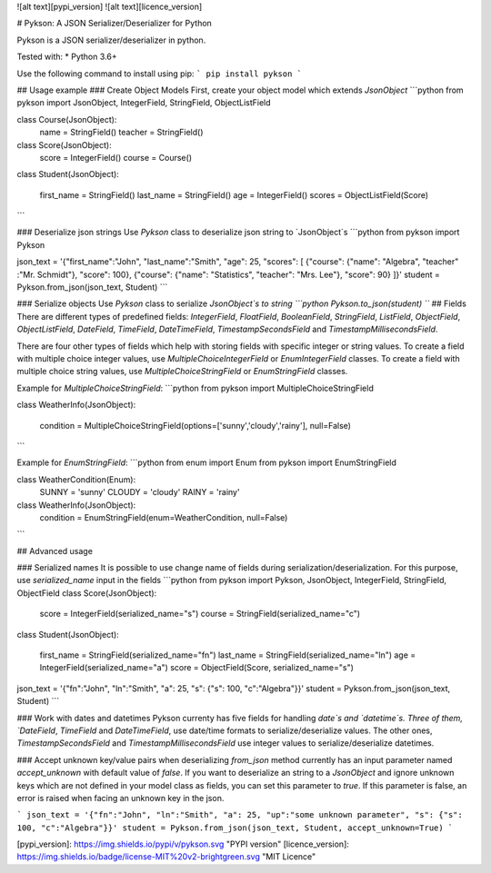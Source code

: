 ![alt text][pypi_version] ![alt text][licence_version]

# Pykson: A JSON Serializer/Deserializer for Python

Pykson is a JSON serializer/deserializer in python.

Tested with:
* Python 3.6+

Use the following command to install using pip:
```
pip install pykson
```

## Usage example
### Create Object Models
First, create your object model which extends `JsonObject`
```python
from pykson import JsonObject, IntegerField, StringField, ObjectListField


class Course(JsonObject):
    name = StringField()
    teacher = StringField()


class Score(JsonObject):
    score = IntegerField()
    course = Course()


class Student(JsonObject):

    first_name = StringField()
    last_name = StringField()
    age = IntegerField()
    scores = ObjectListField(Score)

```

### Deserialize json strings
Use `Pykson` class to deserialize json string to `JsonObject`s
```python
from pykson import Pykson

json_text = '{"first_name":"John", "last_name":"Smith", "age": 25, "scores": [ {"course": {"name": "Algebra", "teacher" :"Mr. Schmidt"}, "score": 100}, {"course": {"name": "Statistics", "teacher": "Mrs. Lee"}, "score": 90} ]}'
student = Pykson.from_json(json_text, Student)
```

### Serialize objects
Use `Pykson` class to serialize `JsonObject`s to string
```python
Pykson.to_json(student)
```
## Fields
There are different types of predefined fields: `IntegerField`, `FloatField`, `BooleanField`, `StringField`, `ListField`, `ObjectField`, `ObjectListField`, `DateField`, `TimeField`, `DateTimeField`, `TimestampSecondsField` and `TimestampMillisecondsField`.

There are four other types of fields which help with storing fields with specific integer or string values. To create a field with multiple choice integer values, use `MultipleChoiceIntegerField` or `EnumIntegerField` classes. To create a field with multiple choice string values, use `MultipleChoiceStringField` or `EnumStringField` classes.

Example for `MultipleChoiceStringField`:
```python
from pykson import MultipleChoiceStringField

class WeatherInfo(JsonObject):

  condition = MultipleChoiceStringField(options=['sunny','cloudy','rainy'], null=False)

```

Example for `EnumStringField`:
```python
from enum import Enum
from pykson import EnumStringField

class WeatherCondition(Enum):
  SUNNY = 'sunny'
  CLOUDY = 'cloudy'
  RAINY = 'rainy'


class WeatherInfo(JsonObject):
  condition = EnumStringField(enum=WeatherCondition, null=False)

```



## Advanced usage

### Serialized names
It is possible to use change name of fields during serialization/deserialization. For this purpose, use `serialized_name` input in the fields
```python
from pykson import Pykson, JsonObject, IntegerField, StringField, ObjectField
class Score(JsonObject):
    score = IntegerField(serialized_name="s")
    course = StringField(serialized_name="c")


class Student(JsonObject):

    first_name = StringField(serialized_name="fn")
    last_name = StringField(serialized_name="ln")
    age = IntegerField(serialized_name="a")
    score = ObjectField(Score, serialized_name="s")


json_text = '{"fn":"John", "ln":"Smith", "a": 25, "s": {"s": 100, "c":"Algebra"}}'
student = Pykson.from_json(json_text, Student)
```

### Work with dates and datetimes
Pykson currenty has five fields for handling `date`s and `datetime`s.
Three of them, `DateField`, `TimeField` and `DateTimeField`, use date/time formats to serialize/deserialize values. The other ones, `TimestampSecondsField` and `TimestampMillisecondsField` use integer values to serialize/deserialize datetimes.


### Accept unknown key/value pairs when deserializing
`from_json` method currently has an input parameter named `accept_unknown` with default value of `false`. If you want to deserialize an string to a `JsonObject` and ignore unknown keys which are not defined in your model class as fields, you can set this parameter to `true`. If this parameter is false, an error is raised when facing an unknown key in the json.

```
json_text = '{"fn":"John", "ln":"Smith", "a": 25, "up":"some unknown parameter", "s": {"s": 100, "c":"Algebra"}}'
student = Pykson.from_json(json_text, Student, accept_unknown=True)
```

[pypi_version]: https://img.shields.io/pypi/v/pykson.svg "PYPI version"
[licence_version]: https://img.shields.io/badge/license-MIT%20v2-brightgreen.svg "MIT Licence"


